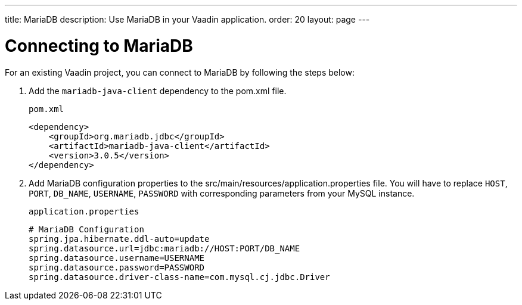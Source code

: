 ---
title: MariaDB
description: Use MariaDB in your Vaadin application.
order: 20
layout: page
---

= Connecting to MariaDB

For an existing Vaadin project, you can connect to MariaDB by following the steps below:

. Add the `mariadb-java-client` dependency to the [filename]#pom.xml# file.
+
.`pom.xml`
[source, xml]
----
<dependency>
    <groupId>org.mariadb.jdbc</groupId>
    <artifactId>mariadb-java-client</artifactId>
    <version>3.0.5</version>
</dependency>
----

. Add MariaDB configuration properties to the [filename]#src/main/resources/application.properties# file. 
You will have to replace `HOST`, `PORT`, `DB_NAME`, `USERNAME`, `PASSWORD` with corresponding parameters from your MySQL instance.
+
.`application.properties`
[source, properties]
----
# MariaDB Configuration
spring.jpa.hibernate.ddl-auto=update
spring.datasource.url=jdbc:mariadb://HOST:PORT/DB_NAME
spring.datasource.username=USERNAME
spring.datasource.password=PASSWORD
spring.datasource.driver-class-name=com.mysql.cj.jdbc.Driver
----
